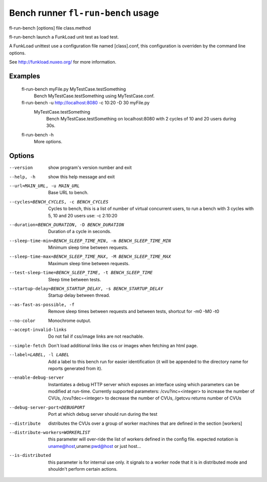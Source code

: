 Bench runner ``fl-run-bench`` usage
=====================================

fl-run-bench [options] file class.method

fl-run-bench launch a FunkLoad unit test as load test.

A FunkLoad unittest use a configuration file named [class].conf, this
configuration is overriden by the command line options.

See http://funkload.nuxeo.org/ for more information.

Examples
--------
  fl-run-bench myFile.py MyTestCase.testSomething
                        Bench MyTestCase.testSomething using MyTestCase.conf.
  fl-run-bench -u http://localhost:8080 -c 10:20 -D 30 myFile.py \
      MyTestCase.testSomething
                        Bench MyTestCase.testSomething on localhost:8080
                        with 2 cycles of 10 and 20 users during 30s.
  fl-run-bench -h
                        More options.


Options
--------

--version               show program's version number and exit
--help, -h              show this help message and exit
--url=MAIN_URL, -u MAIN_URL
                        Base URL to bench.
--cycles=BENCH_CYCLES, -c BENCH_CYCLES
                        Cycles to bench, this is a list of number of virtual
                        concurrent users, to run a bench with 3 cycles with 5,
                        10 and 20 users use: -c 2:10:20
--duration=BENCH_DURATION, -D BENCH_DURATION
                        Duration of a cycle in seconds.
--sleep-time-min=BENCH_SLEEP_TIME_MIN, -m BENCH_SLEEP_TIME_MIN
                        Minimum sleep time between requests.
--sleep-time-max=BENCH_SLEEP_TIME_MAX, -M BENCH_SLEEP_TIME_MAX
                        Maximum sleep time between requests.
--test-sleep-time=BENCH_SLEEP_TIME, -t BENCH_SLEEP_TIME
                        Sleep time between tests.
--startup-delay=BENCH_STARTUP_DELAY, -s BENCH_STARTUP_DELAY
                        Startup delay between thread.
--as-fast-as-possible, -f
                        Remove sleep times between requests and between tests,
                        shortcut for -m0 -M0 -t0
--no-color              Monochrome output.
--accept-invalid-links  Do not fail if css/image links are not reachable.
--simple-fetch          Don't load additional links like css or images when
                        fetching an html page.
--label=LABEL, -l LABEL
                        Add a label to this bench run for easier
                        identification (it will be appended to the directory
                        name for reports generated from it).
--enable-debug-server   Instantiates a debug HTTP server which exposes an
                        interface using which parameters can be modified at
                        run-time. Currently supported parameters:
                        /cvu?inc=<integer> to increase the number of CVUs,
                        /cvu?dec=<integer> to decrease the number of CVUs,
                        /getcvu returns number of CVUs
--debug-server-port=DEBUGPORT
                        Port at which debug server should run during the test
--distribute            distributes the CVUs over a group of worker machines
                        that are defined in the section [workers]
--distribute-workers=WORKERLIST
                        this parameter will  over-ride the list of workers
                        defined in the config file. expected notation is
                        uname@host,uname:pwd@host or just host...
--is-distributed        this parameter is for internal use only. it signals to
                        a worker node that it is in distributed mode and
                        shouldn't perform certain actions.
